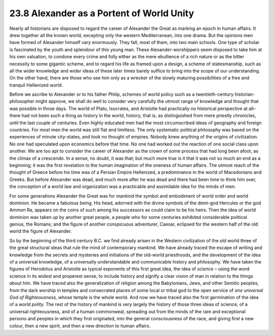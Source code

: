 
23.8 Alexander as a Portent of World Unity
========================================================================
Nearly all historians are disposed to regard the career of
Alexander the Great as marking an epoch in human affairs. It drew together all
the known world, excepting only the western Mediterranean, into one drama. But
the opinions men have formed of Alexander himself vary enormously. They fall,
most of them, into two main schools. One type of scholar is fascinated by the
youth and splendour of this young man. These Alexander-worshippers seem
disposed to take him at his own valuation, to condone every crime and folly
either as the mere ebullience of a rich nature or as the bitter necessity to
some gigantic scheme, and to regard his life as framed upon a design, a scheme
of statesmanship, such as all the wider knowledge and wider ideas of these
later times barely suffice to bring into the scope of our understanding. On the
other hand, there are those who see him only as a wrecker of the slowly
maturing possibilities of a free and tranquil Hellenized world.

Before we ascribe to Alexander or to his father Philip,
schemes of world policy such as a twentieth-century historian-philosopher might
approve, we shall do well to consider very carefully the utmost range of
knowledge and thought that was possible in those days. The world of Plato,
Isocrates, and Aristotle had practically no historical perspective at all–there
had not been such a thing as history in the world, history, that is, as
distinguished from mere priestly chronicles, until the last couple of
centuries. Even highly educated men had the most circumscribed ideas of
geography and foreign countries. For most men the world was still flat and
limitless. The only systematic political philosophy was based on the
experiences of minute city-states, and took no thought of empires. Nobody knew
anything of the origins of civilization. No one had speculated upon economics
before that time. No one had worked out the reaction of one social class upon
another. We are too apt to consider the career of Alexander as the crown of
some process that had long been afoot, as the climax of a crescendo. In a
sense, no doubt, it was that; but much more true is it that it was not so much
an end as a beginning; it was the first revelation to the human imagination of
the oneness of human affairs. The utmost reach of the thought of Greece before
his time was of a Persian Empire Hellenized, a predominance in the world of
Macedonians and Greeks. But before Alexander was dead, and much more after he
was dead and there had been time to think him over, the conception of a world
law and organization was a practicable and assimilable idea for the minds of
men.

For some generations Alexander the Great was for mankind
the symbol and embodiment of world order and world dominion. He became a
fabulous being. His head, adorned with the divine symbols of the demi-god
Hercules or the god Ammon Ra, appears on the coins of such among his successors
as could claim to be his heirs. Then the idea of world dominion was taken up by
another great people, a people who for some centuries exhibited considerable
political genius, the Romans; and the figure of another conspicuous adventurer,
Caesar, eclipsed for the western half of the old world the figure of Alexander.

So by the beginning of the third century B.C. we find
already arisen in the Western civilization of the old world three of the great
structural ideas that rule the mind of contemporary mankind. We have already
traced the escape of writing and knowledge from the secrets and mysteries and
initiations of the old-world priesthoods, and the development of the idea of a
universal knowledge, of a universally understandable and communicable history
and philosophy. We have taken the figures of Herodotus and Aristotle as typical
exponents of this first great idea, the idea of
*science* – using the word science in its widest and properest sense,
to include history and signify a clear vision of man in relation to the things
about him. We have traced also the generalization of religion among the
Babylonians, Jews, and other Semitic peoples, from the dark worship in temples
and consecrated places of some local or tribal god to the open service of
*one universal God of Righteousness,*
whose temple is the whole world. And now we have traced also the first
germination of the idea of a *world
polity.* The rest of the history of mankind is very largely the history of
those three ideas of science, of a universal righteousness, and of a human
commonweal, spreading out from the minds of the rare and exceptional persons
and peoples in which they first originated, into the general consciousness of
the race, and giving first a new colour, then a new spirit, and then a new
direction to human affairs.
